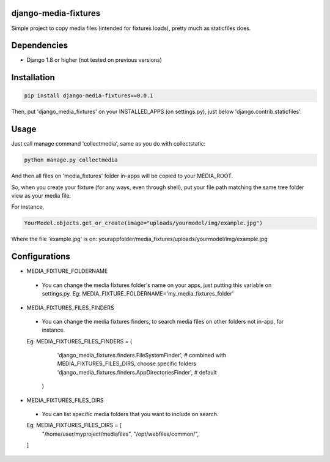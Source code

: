 django-media-fixtures
------------------------

Simple project to copy media files (intended for fixtures loads), pretty much as staticfiles does.


Dependencies
------------

- Django 1.8 or higher (not tested on previous versions)


Installation
------------

.. code-block:: python

   pip install django-media-fixtures==0.0.1

Then, put 'django_media_fixtures' on your INSTALLED_APPS (on settings.py), just below 'django.contrib.staticfiles'.


Usage
-----

Just call manage command 'collectmedia', same as you do with collectstatic:

.. code-block:: python

    python manage.py collectmedia

And then all files on 'media_fixtures' folder in-apps will be copied to your MEDIA_ROOT.

So, when you create your fixture (for any ways, even through shell), put your file path matching the same tree folder view as your media file.

For instance,

.. code-block:: python

    YourModel.objects.get_or_create(image="uploads/yourmodel/img/example.jpg")

Where the file 'example.jpg' is on: yourappfolder/media_fixtures/uploads/yourmodel/img/example.jpg


Configurations
--------------

- MEDIA_FIXTURE_FOLDERNAME
 - You can change the media fixtures folder's name on your apps, just putting this variable on settings.py. Eg: MEDIA_FIXTURE_FOLDERNAME='my_media_fixtures_folder'

- MEDIA_FIXTURES_FILES_FINDERS
 - You can change the media fixtures finders, to search media files on other folders not in-app, for instance. 
 Eg: MEDIA_FIXTURES_FILES_FINDERS = (
            'django_media_fixtures.finders.FileSystemFinder',      # combined with MEDIA_FIXTURES_FILES_DIRS, choose specific folders
            'django_media_fixtures.finders.AppDirectoriesFinder',  # default
        )

- MEDIA_FIXTURES_FILES_DIRS
 - You can list specific media folders that you want to include on search.
 Eg: MEDIA_FIXTURES_FILES_DIRS = [
    "/home/user/myproject/mediafiles",
    "/opt/webfiles/common/",
 ]